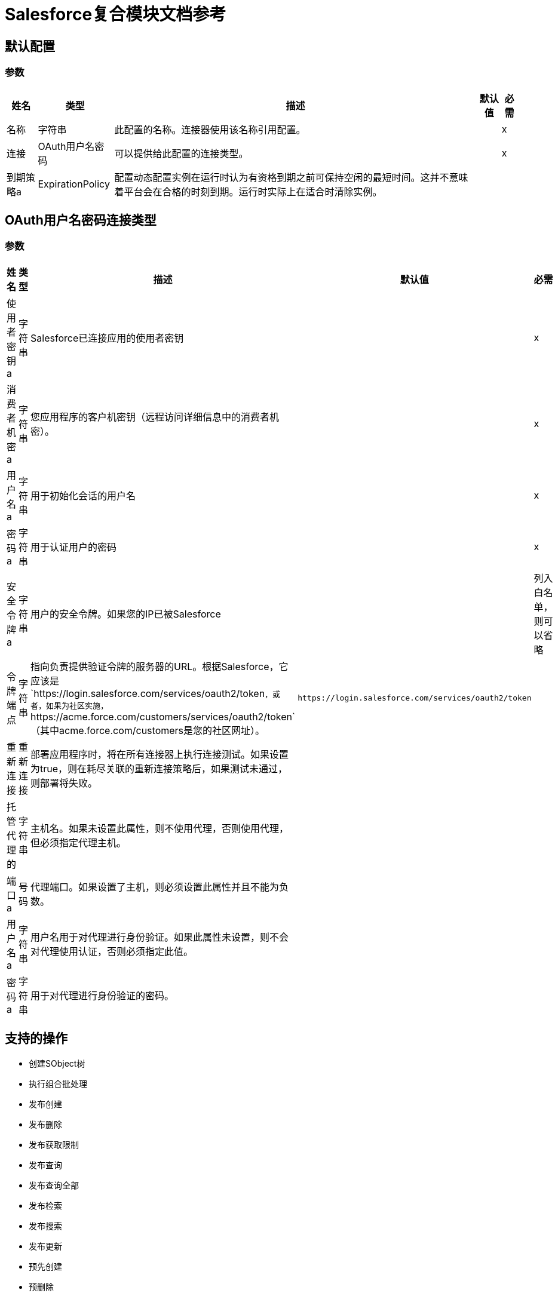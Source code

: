 =  Salesforce复合模块文档参考

== 默认配置

=== 参数

[%header%autowidth.spread]
|===
| 姓名 | 类型 | 描述 | 默认值 | 必需
|名称 | 字符串 | 此配置的名称。连接器使用该名称引用配置。 |  | x
| 连接|  OAuth用户名密码
  | 可以提供给此配置的连接类型。 |  | x
| 到期策略a |  ExpirationPolicy  |  配置动态配置实例在运行时认为有资格到期之前可保持空闲的最短时间。这并不意味着平台会在合格的时刻到期。运行时实际上在适合时清除实例。 |   |
|===

==  OAuth用户名密码连接类型

=== 参数

[%header%autowidth.spread]
|===
| 姓名 | 类型 | 描述 | 默认值 | 必需
| 使用者密钥a | 字符串 |   Salesforce已连接应用的使用者密钥 |   | x
| 消费者机密a | 字符串 |  您应用程序的客户机密钥（远程访问详细信息中的消费者机密）。 |   | x
| 用户名a | 字符串 |  用于初始化会话的用户名 |   | x
| 密码a | 字符串 |  用于认证用户的密码 |   | x
| 安全令牌a | 字符串 |  用户的安全令牌。如果您的IP已被Salesforce  |   |
列入白名单，则可以省略
| 令牌端点| 字符串 |  指向负责提供验证令牌的服务器的URL。根据Salesforce，它应该是`+https://login.salesforce.com/services/oauth2/token+`，或者，如果为社区实施，`+https://acme.force.com/customers/services/oauth2/token+`（其中acme.force.com/customers是您的社区网址）。 |   `+https://login.salesforce.com/services/oauth2/token+`  |
| 重新连接| 重新连接 |  部署应用程序时，将在所有连接器上执行连接测试。如果设置为true，则在耗尽关联的重新连接策略后，如果测试未通过，则部署将失败。 |   |
| 托管代理的| 字符串 |  主机名。如果未设置此属性，则不使用代理，否则使用代理，但必须指定代理主机。 |   |
| 端口a | 号码 |  代理端口。如果设置了主机，则必须设置此属性并且不能为负数。 |   |
| 用户名a | 字符串 |  用户名用于对代理进行身份验证。如果此属性未设置，则不会对代理使用认证，否则必须指定此值。 |   |
| 密码a | 字符串 |  用于对代理进行身份验证的密码。 |   |
|===

== 支持的操作

* 创建SObject树
* 执行组合批处理
* 发布创建
* 发布删除
* 发布获取限制
* 发布查询
* 发布查询全部
* 发布检索
* 发布搜索
* 发布更新
* 预先创建
* 预删除
* 预获取限制
* 预查询
* 预查全部
* 预检索
* 预搜索
* 预更新

== 操作


[[createSobjectTree]]
== 创建SObject树

`<salesforce-composite:create-sobject-tree>`

将SObject树列表发送到Salesforce以创建。

=== 参数

[%header%autowidth.spread]
|===
| 姓名 | 类型 | 描述 | 默认值 | 必需
| 配置 | 字符串 | 要使用的配置的名称。 |  | x
|  SObject根类型a | 字符串 |树根的sObject类型。 |   | x
|  SObject树a | 对象数组 |表示需要创建的树列表的地图列表。 |   `#[payload]` {{5} }
| 目标变量a | 字符串 |  存储操作输出的变量。 |   |
| 目标值a | 字符串 |  根据操作输出评估此表达式，并将结果存储在目标变量中。 |   `#[payload]`  |
| 重新连接策略|  *重新连接
*  reconnect-forever  |  发生连接错误时的重试策略。 |   |
|===

=== 输出

[cols="20a,80a"]
|===
|  {键入{1}}对象
|===

=== 用于配置

* 复合配置

=== 抛出

*  SALESFORCE-COMPOSITE：连通
*  SALESFORCE-COMPOSITE：INVALID_SESSION
*  SALESFORCE-COMPOSITE：RETRY_EXHAUSTED
*  SALESFORCE-COMPOSITE：TRANSACTION
*  SALESFORCE-COMPOSITE：变换
*  SALESFORCE-COMPOSITE：UNKNOWN
*  SALESFORCE-COMPOSITE：验证


[[executeCompositeBatch]]
== 执行组合批处理

`<salesforce-composite:execute-composite-batch>`

=== 参数

[%header%autowidth.spread]
|===
| 姓名 | 类型 | 描述 | 默认值 | 必需
| 配置 | 字符串 | 要使用的配置的名称。 |  | x
| 子请求| 对象数组 |   |   `#[payload]`  |
| 目标变量a | 字符串 |  存储操作输出的变量。 |   |
| 目标值a | 字符串 |  根据操作输出评估此表达式，并将结果存储在目标变量中。 |   `#[payload]`  |
| 重新连接策略|  *重新连接
*  reconnect-forever  |  发生连接错误时的重试策略。 |   |
|===

=== 输出

[cols="20a,80a"]
|===
|  {键入{1}}对象
|===

=== 用于配置

* 复合配置

=== 抛出

*  SALESFORCE-COMPOSITE：连通
*  SALESFORCE-COMPOSITE：INVALID_SESSION
*  SALESFORCE-COMPOSITE：RETRY_EXHAUSTED
*  SALESFORCE-COMPOSITE：TRANSACTION
*  SALESFORCE-COMPOSITE：变换
*  SALESFORCE-COMPOSITE：UNKNOWN
*  SALESFORCE-COMPOSITE：验证

[[postCreate]]
== 发布创建

`<salesforce-composite:post-create>`

此方法为创建结果提供元数据。它从executeCompositeBatch（String，java.util.List）返回的结果中输入一条记录，该结果属于由preCreate（String，java.util.Map）生成的create sub-request。

=== 参数

[%header%autowidth.spread]
|===
| 姓名 | 类型 | 描述 | 默认值 | 必需
| 配置 | 字符串 | 要使用的配置的名称。 |  | x
| 创建结果a | 对象 |创建子请求的结果。 |   `#[payload]`  |
| 目标变量a | 字符串 |  存储操作输出的变量。 |   |
| 目标值a | 字符串 |  根据操作输出评估此表达式，并将结果存储在目标变量中。 |   `#[payload]`  |
| 重新连接策略|  *重新连接
*  reconnect-forever  |  发生连接错误时的重试策略。 |   |
|===

=== 输出

[cols="20a,80a"]
|===
|  {键入{1}}对象
|===

=== 用于配置

* 复合配置

=== 抛出

*  SALESFORCE-COMPOSITE：连通
*  SALESFORCE-COMPOSITE：INVALID_SESSION
*  SALESFORCE-COMPOSITE：RETRY_EXHAUSTED
*  SALESFORCE-COMPOSITE：TRANSACTION
*  SALESFORCE-COMPOSITE：变换
*  SALESFORCE-COMPOSITE：UNKNOWN
*  SALESFORCE-COMPOSITE：验证

[[postDelete]]
== 发布删除

`<salesforce-composite:post-delete>`

此方法为删除的结果提供元数据。它从由属于由preDelete（String，java.util.Map）生成的delete子请求的executeCompositeBatch（String，java.util.List）返回的结果中作为输入输入一条记录。

=== 参数

[%header%autowidth.spread]
|===
| 姓名 | 类型 | 描述 | 默认值 | 必需
| 配置 | 字符串 | 要使用的配置的名称。 |  | x
| 删除结果a | 对象 |删除子请求的结果 |   `#[payload]`  |
| 目标变量a | 字符串 |  存储操作输出的变量。 |   |
| 目标值a | 字符串 |  根据操作输出评估此表达式，并将结果存储在目标变量中。 |   `#[payload]`  |
| 重新连接策略|  *重新连接
*  reconnect-forever  |  发生连接错误时的重试策略。 |   |
|===

=== 输出

[cols="20a,80a"]
|===
|  {键入{1}}对象
|===

=== 用于配置

* 复合配置

=== 抛出

*  SALESFORCE-COMPOSITE：连通
*  SALESFORCE-COMPOSITE：INVALID_SESSION
*  SALESFORCE-COMPOSITE：RETRY_EXHAUSTED
*  SALESFORCE-COMPOSITE：TRANSACTION
*  SALESFORCE-COMPOSITE：变换
*  SALESFORCE-COMPOSITE：UNKNOWN
*  SALESFORCE-COMPOSITE：验证

[[postGetLimits]]
== 发布获取限制

`<salesforce-composite:post-get-limits>`

此方法为创建结果提供元数据。它从org.mule.modules.salesforce.composite.SalesforceCompositeConnector＃executeCompositeBatch（String，java.util.List）返回的结果中输入一条记录，该记录属于由org.mule.modules.salesforce生成的创建子请求。 composite.SalesforceCompositeConnector＃preCreate（String，java.util.Map）。

=== 参数

[%header%autowidth.spread]
|===
| 姓名 | 类型 | 描述 | 默认值 | 必需
| 配置 | 字符串 | 要使用的配置的名称。 |  | x
| 获取限制结果a | 对象 |创建子请求的结果。 |   `#[payload]`  |
| 目标变量a | 字符串 |  存储操作输出的变量。 |   |
| 目标值a | 字符串 |  根据操作输出评估此表达式，并将结果存储在目标变量中。 |   `#[payload]`  |
| 重新连接策略|  *重新连接
*  reconnect-forever  |  发生连接错误时的重试策略。 |   |
|===

=== 输出

[cols="20a,80a"]
|===
|  {键入{1}}对象
|===

=== 用于配置

* 复合配置

=== 抛出

*  SALESFORCE-COMPOSITE：连通
*  SALESFORCE-COMPOSITE：INVALID_SESSION
*  SALESFORCE-COMPOSITE：RETRY_EXHAUSTED
*  SALESFORCE-COMPOSITE：TRANSACTION
*  SALESFORCE-COMPOSITE：变换
*  SALESFORCE-COMPOSITE：UNKNOWN
*  SALESFORCE-COMPOSITE：验证

[[postQuery]]
== 发布查询

`<salesforce-composite:post-query>`


此方法为查询结果提供元数据。它从org.mule.modules.salesforce.composite.SalesforceCompositeConnector＃executeCompositeBatch（String，java.util.List）返回的结果中输入一条记录，该记录属于由org.mule.modules.salesforce生成的查询子请求。 composite.SalesforceCompositeConnector＃preQuery（String，java.util.Map）。

=== 参数

[%header%autowidth.spread]
|===
| 姓名 | 类型 | 描述 | 默认值 | 必需
| 配置 | 字符串 | 要使用的配置的名称。 |  | x
| 查询| 字符串 |   |   | x
| 查询结果a | 对象 |查询子请求的结果 |   `#[payload]`  |
| 流式策略a |  *可重复的内存可迭代
* 可重复的文件-STORE-迭代
* 不可重复迭代 |  配置使用可重复的流及其行为。 |   |
| 目标变量a | 字符串 |  存储操作输出的变量。 |   |
| 目标值a | 字符串 |  根据操作输出评估此表达式，并将结果存储在目标变量中。 |   `#[payload]`  |
| 重新连接策略|  *重新连接
*  reconnect-forever  |  发生连接错误时的重试策略。 |   |
|===

=== 输出

[cols="20a,80a"]
|===
| 键入 |对象数组
|===

=== 用于配置

* 复合配置

=== 抛出

*  SALESFORCE-COMPOSITE：连通
*  SALESFORCE-COMPOSITE：INVALID_SESSION
*  SALESFORCE-COMPOSITE：TRANSACTION
*  SALESFORCE-COMPOSITE：变换
*  SALESFORCE-COMPOSITE：UNKNOWN
*  SALESFORCE-COMPOSITE：验证

[[postQueryAll]]
== 发布查询全部

`<salesforce-composite:post-query-all>`

此方法为创建结果提供元数据。它从org.mule.modules.salesforce.composite.SalesforceCompositeConnector＃executeCompositeBatch（String，java.util.List）返回的结果中输入一条记录，该记录属于由org.mule.modules.salesforce生成的创建子请求。 composite.SalesforceCompositeConnector＃preCreate（String，java.util.Map）。

=== 参数

[%header%autowidth.spread]
|===
| 姓名 | 类型 | 描述 | 默认值 | 必需
| 配置 | 字符串 | 要使用的配置的名称。 |  | x
| 查询结果a | 对象 |创建子请求的结果。 |   `#[payload]`  |
| 流式策略a |  *可重复的内存可迭代
* 可重复的文件-STORE-迭代
* 不可重复迭代 |  配置使用可重复的流及其行为。 |   |
| 目标变量a | 字符串 |  存储操作输出的变量。 |   |
| 目标值a | 字符串 |  根据操作输出评估此表达式，并将结果存储在目标变量中。 |   `#[payload]`  |
| 重新连接策略|  *重新连接
*  reconnect-forever  |  发生连接错误时的重试策略。 |   |
|===

=== 输出

[cols="20a,80a"]
|===
| 键入 |对象数组
|===

=== 用于配置

* 复合配置

=== 抛出

*  SALESFORCE-COMPOSITE：连通
*  SALESFORCE-COMPOSITE：INVALID_SESSION
*  SALESFORCE-COMPOSITE：TRANSACTION
*  SALESFORCE-COMPOSITE：变换
*  SALESFORCE-COMPOSITE：UNKNOWN
*  SALESFORCE-COMPOSITE：验证

[[postRetrieve]]
== 发布检索

`<salesforce-composite:post-retrieve>`


此方法为检索结果提供元数据。它从org.mule.modules.salesforce.composite.SalesforceCompositeConnector＃executeCompositeBatch（String，java.util.List）返回的结果中输入一条记录，该记录属于检索由org.mule.modules.salesforce生成的子请求。 composite.SalesforceCompositeConnector＃preRetrieve（String，java.util.Map）。

=== 参数

[%header%autowidth.spread]
|===
| 姓名 | 类型 | 描述 | 默认值 | 必需
| 配置 | 字符串 | 要使用的配置的名称。 |  | x
| 检索数据a | 对象 |检索子请求的结果 |   `#[payload]`  |
| 重新连接策略|  *重新连接
*  reconnect-forever  |  发生连接错误时的重试策略。 |   |
|===
=== 用于配置

* 复合配置

=== 抛出

*  SALESFORCE-COMPOSITE：连通
*  SALESFORCE-COMPOSITE：INVALID_SESSION
*  SALESFORCE-COMPOSITE：RETRY_EXHAUSTED
*  SALESFORCE-COMPOSITE：TRANSACTION
*  SALESFORCE-COMPOSITE：变换
*  SALESFORCE-COMPOSITE：UNKNOWN
*  SALESFORCE-COMPOSITE：验证

[[postSearch]]
== 发布搜索

`<salesforce-composite:post-search>`

该方法为搜索结果提供元数据。它从org.mule.modules.salesforce.composite.SalesforceCompositeConnector＃executeCompositeBatch（String，java.util.List）返回的结果中输入一条记录，该记录属于由org.mule.modules.salesforce生成的搜索子请求。 composite.SalesforceCompositeConnector＃preSearch（String，java.util.Map）。

=== 参数

[%header%autowidth.spread]
|===
| 姓名 | 类型 | 描述 | 默认值 | 必需
| 配置 | 字符串 | 要使用的配置的名称。 |  | x
| 搜索结果a | 对象 |搜索子请求 |   `#[payload]`  |
的结果
| 目标变量a | 字符串 |  存储操作输出的变量。 |   |
| 目标值a | 字符串 |  根据操作输出评估此表达式，并将结果存储在目标变量中。 |   `#[payload]`  |
| 重新连接策略|  *重新连接
*  reconnect-forever  |  发生连接错误时的重试策略。 |   |
|===

=== 输出

[cols="20a,80a"]
|===
| 键入 |对象数组
|===

=== 用于配置

* 复合配置

=== 抛出

*  SALESFORCE-COMPOSITE：连通
*  SALESFORCE-COMPOSITE：INVALID_SESSION
*  SALESFORCE-COMPOSITE：RETRY_EXHAUSTED
*  SALESFORCE-COMPOSITE：TRANSACTION
*  SALESFORCE-COMPOSITE：变换
*  SALESFORCE-COMPOSITE：UNKNOWN
*  SALESFORCE-COMPOSITE：验证

[[postUpdate]]
== 发布更新

`<salesforce-composite:post-update>`


此方法为更新结果提供元数据。它从org.mule.modules.salesforce.composite.SalesforceCompositeConnector＃executeCompositeBatch（String，java.util.List）返回的结果中输入一条记录，该记录属于由org.mule.modules.salesforce生成的更新子请求。 composite.SalesforceCompositeConnector＃preUpdate（String，java.util.Map）。

=== 参数

[%header%autowidth.spread]
|===
| 姓名 | 类型 | 描述 | 默认值 | 必需
| 配置 | 字符串 | 要使用的配置的名称。 |  | x
| 更新结果a | 对象 |更新子请求的结果 |   `#[payload]`  |
| 目标变量a | 字符串 |  存储操作输出的变量。 |   |
| 目标值a | 字符串 |  根据操作输出评估此表达式，并将结果存储在目标变量中。 |   `#[payload]`  |
| 重新连接策略|  *重新连接
*  reconnect-forever  |  发生连接错误时的重试策略。 |   |
|===

=== 输出

[cols="20a,80a"]
|===
|  {键入{1}}对象
|===

=== 用于配置

* 复合配置

=== 抛出

*  SALESFORCE-COMPOSITE：连通
*  SALESFORCE-COMPOSITE：INVALID_SESSION
*  SALESFORCE-COMPOSITE：RETRY_EXHAUSTED
*  SALESFORCE-COMPOSITE：TRANSACTION
*  SALESFORCE-COMPOSITE：变换
*  SALESFORCE-COMPOSITE：UNKNOWN
*  SALESFORCE-COMPOSITE：验证

[[preCreate]]
== 预先创建

`<salesforce-composite:pre-create>`

此方法为将创建的对象提供基于创建的元数据，并生成要执行的子请求executeCompositeBatch（String，java.util.List）。

=== 参数

[%header%autowidth.spread]
|===
| 姓名 | 类型 | 描述 | 默认值 | 必需
| 配置 | 字符串 | 要使用的配置的名称。 |  | x
| 键入| 字符串 |要创建的对象的类型。 |   | x
|  S对象a | 对象 |要创建的对象作为贴图符合所选类型的元数据。 |   `#[payload]`  |
| 目标变量a | 字符串 |  存储操作输出的变量。 |   |
| 目标值a | 字符串 |  根据操作输出评估此表达式，并将结果存储在目标变量中。 |   `#[payload]`  |
| 重新连接策略|  *重新连接
*  reconnect-forever  |  发生连接错误时的重试策略。 |   |
|===

=== 输出

[cols="20a,80a"]
|===
|  {键入{1}}对象
|===

=== 用于配置

* 复合配置

=== 抛出

*  SALESFORCE-COMPOSITE：连通
*  SALESFORCE-COMPOSITE：INVALID_SESSION
*  SALESFORCE-COMPOSITE：RETRY_EXHAUSTED
*  SALESFORCE-COMPOSITE：TRANSACTION
*  SALESFORCE-COMPOSITE：变换
*  SALESFORCE-COMPOSITE：UNKNOWN
*  SALESFORCE-COMPOSITE：验证

[[preDelete]]
== 预删除

`<salesforce-composite:pre-delete>`


此方法为将要删除的对象提供基于删除的元数据，并生成要执行给executeCompositeBatch（String，java.util.List）的子请求。

=== 参数

[%header%autowidth.spread]
|===
| 姓名 | 类型 | 描述 | 默认值 | 必需
| 配置 | 字符串 | 要使用的配置的名称。 |  | x
| 键入| 字符串 |要删除的对象的类型。 |   | x
|  S对象a | 对象 |具有要删除的对象的ID映射到ID密钥的映射。 |   `#[payload]`  |
| 目标变量a | 字符串 |  存储操作输出的变量。 |   |
| 目标值a | 字符串 |  根据操作输出评估此表达式，并将结果存储在目标变量中。 |   `#[payload]`  |
| 重新连接策略|  *重新连接
*  reconnect-forever  |  发生连接错误时的重试策略。 |   |
|===

=== 输出

[cols="20a,80a"]
|===
|  {键入{1}}对象
|===

=== 用于配置

* 复合配置

=== 抛出

*  SALESFORCE-COMPOSITE：连通
*  SALESFORCE-COMPOSITE：INVALID_SESSION
*  SALESFORCE-COMPOSITE：RETRY_EXHAUSTED
*  SALESFORCE-COMPOSITE：TRANSACTION
*  SALESFORCE-COMPOSITE：变换
*  SALESFORCE-COMPOSITE：UNKNOWN
*  SALESFORCE-COMPOSITE：验证

[[preGetLimits]]
== 预获取限制

`<salesforce-composite:pre-get-limits>`


此方法为getLimits提供元数据，并生成一个要执行的子请求给org.mule.modules.salesforce.composite.SalesforceCompositeConnector＃executeCompositeBatch（String，java.util.List）。

=== 参数

[%header%autowidth.spread]
|===
| 姓名 | 类型 | 描述 | 默认值 | 必需
| 配置 | 字符串 | 要使用的配置的名称。 |  | x
| 目标变量a | 字符串 |  存储操作输出的变量。 |   |
| 目标值a | 字符串 |  根据操作输出评估此表达式，并将结果存储在目标变量中。 |   `#[payload]`  |
| 重新连接策略|  *重新连接
*  reconnect-forever  |  发生连接错误时的重试策略。 |   |
|===

=== 输出

[cols="20a,80a"]
|===
|  {键入{1}}对象
|===

=== 用于配置

* 复合配置

=== 抛出

*  SALESFORCE-COMPOSITE：连通
*  SALESFORCE-COMPOSITE：INVALID_SESSION
*  SALESFORCE-COMPOSITE：RETRY_EXHAUSTED
*  SALESFORCE-COMPOSITE：TRANSACTION
*  SALESFORCE-COMPOSITE：变换
*  SALESFORCE-COMPOSITE：UNKNOWN
*  SALESFORCE-COMPOSITE：验证

[[preQuery]]
== 预查询

`<salesforce-composite:pre-query>`


此方法为将要查询的对象提供基于查询的元数据，并为org.mule.modules.salesforce.composite.SalesforceCompositeConnector＃executeCompositeBatch（String，java.util.List）生成一个要执行的子请求。

=== 参数

[%header%autowidth.spread]
|===
| 姓名 | 类型 | 描述 | 默认值 | 必需
| 配置 | 字符串 | 要使用的配置的名称。 |  | x
| 查询| 字符串 |在executeCompositeBatch中运行的查询。 |   | x
| 参数a | 对象 |   |   |
| 目标变量a | 字符串 |  存储操作输出的变量。 |   |
| 目标值a | 字符串 |  根据操作输出评估此表达式，并将结果存储在目标变量中。 |   `#[payload]`  |
| 重新连接策略|  *重新连接
*  reconnect-forever  |  发生连接错误时的重试策略。 |   |
|===

=== 输出

[cols="20a,80a"]
|===
|  {键入{1}}对象
|===

=== 用于配置

* 复合配置

=== 抛出

*  SALESFORCE-COMPOSITE：连通
*  SALESFORCE-COMPOSITE：INVALID_SESSION
*  SALESFORCE-COMPOSITE：RETRY_EXHAUSTED
*  SALESFORCE-COMPOSITE：TRANSACTION
*  SALESFORCE-COMPOSITE：变换
*  SALESFORCE-COMPOSITE：UNKNOWN
*  SALESFORCE-COMPOSITE：验证

[[preQueryAll]]
== 预查全部

`<salesforce-composite:pre-query-all>`


此方法为将要查询的对象提供基于查询的元数据，并为org.mule.modules.salesforce.composite.SalesforceCompositeConnector＃executeCompositeBatch（String，java.util.List）生成一个要执行的子请求。

=== 参数

[%header%autowidth.spread]
|===
| 姓名 | 类型 | 描述 | 默认值 | 必需
| 配置 | 字符串 | 要使用的配置的名称。 |  | x
| 查询| 字符串 |在executeCompositeBatch中运行的查询。 |   | x
| 参数a | 对象 |   |   |
| 目标变量a | 字符串 |  存储操作输出的变量。 |   |
| 目标值a | 字符串 |  根据操作输出评估此表达式，并将结果存储在目标变量中。 |   `#[payload]`  |
| 重新连接策略|  *重新连接
*  reconnect-forever  |  发生连接错误时的重试策略。 |   |
|===

=== 输出

[cols="20a,80a"]
|===
|  {键入{1}}对象
|===

=== 用于配置

* 复合配置

=== 抛出

*  SALESFORCE-COMPOSITE：连通
*  SALESFORCE-COMPOSITE：INVALID_SESSION
*  SALESFORCE-COMPOSITE：RETRY_EXHAUSTED
*  SALESFORCE-COMPOSITE：TRANSACTION
*  SALESFORCE-COMPOSITE：变换
*  SALESFORCE-COMPOSITE：UNKNOWN
*  SALESFORCE-COMPOSITE：验证

[[preRetrieve]]
== 预检索

`<salesforce-composite:pre-retrieve>`

此方法提供元数据用于基于将要检索的对象进行检索，并生成要执行给org.mule.modules.salesforce.composite.SalesforceCompositeConnector＃executeCompositeBatch（String，java.util.List）的子请求。

=== 参数

[%header%autowidth.spread]
|===
| 姓名 | 类型 | 描述 | 默认值 | 必需
| 配置 | 字符串 | 要使用的配置的名称。 |  | x
| 检索数据a | 对象 |要检索的对象将保留为所选类型的元数据。 |   `#[payload]`  |
| 目标变量a | 字符串 |  存储操作输出的变量。 |   |
| 目标值a | 字符串 |  根据操作输出评估此表达式，并将结果存储在目标变量中。 |   `#[payload]`  |
| 重新连接策略|  *重新连接
*  reconnect-forever  |  发生连接错误时的重试策略。 |   |
|===

=== 输出

[cols="20a,80a"]
|===
|  {键入{1}}对象
|===

=== 用于配置

* 复合配置

=== 抛出

*  SALESFORCE-COMPOSITE：连通
*  SALESFORCE-COMPOSITE：INVALID_SESSION
*  SALESFORCE-COMPOSITE：RETRY_EXHAUSTED
*  SALESFORCE-COMPOSITE：TRANSACTION
*  SALESFORCE-COMPOSITE：变换
*  SALESFORCE-COMPOSITE：UNKNOWN
*  SALESFORCE-COMPOSITE：验证

[[preSearch]]
== 预搜索

`<salesforce-composite:pre-search>`


此方法的目的是为用户提供一种输入SOSL字符串的方法，并为org.mule.modules.salesforce.composite.SalesforceCompositeConnector＃executeCompositeBatch（java.util.List）生成一个要执行的子请求。

=== 参数

[%header%autowidth.spread]
|===
| 姓名 | 类型 | 描述 | 默认值 | 必需
| 配置 | 字符串 | 要使用的配置的名称。 |  | x
| 搜索| 字符串 |要在executeCompositeBatch中运行的SOSL字符串。 |   `#[payload]`  |
| 目标变量a | 字符串 |  存储操作输出的变量。 |   |
| 目标值a | 字符串 |  根据操作输出评估此表达式，并将结果存储在目标变量中。 |   `#[payload]`  |
| 重新连接策略|  *重新连接
*  reconnect-forever  |  发生连接错误时的重试策略。 |   |
|===

=== 输出

[cols="20a,80a"]
|===
|  {键入{1}}对象
|===

=== 用于配置

* 复合配置

=== 抛出

*  SALESFORCE-COMPOSITE：连通
*  SALESFORCE-COMPOSITE：INVALID_SESSION
*  SALESFORCE-COMPOSITE：RETRY_EXHAUSTED
*  SALESFORCE-COMPOSITE：TRANSACTION
*  SALESFORCE-COMPOSITE：变换
*  SALESFORCE-COMPOSITE：UNKNOWN
*  SALESFORCE-COMPOSITE：验证

[[preUpdate]]
== 预更新

`<salesforce-composite:pre-update>`

此方法根据要创建的对象提供创建的元数据，并生成要执行的子请求以供org.mule.modules.salesforce.composite.SalesforceCompositeConnector＃executeCompositeBatch（String，java.util.List）执行。

=== 参数

[%header%autowidth.spread]
|===
| 姓名 | 类型 | 描述 | 默认值 | 必需
| 配置 | 字符串 | 要使用的配置的名称。 |  | x
| 键入| 字符串 |要创建的对象的类型。 |   | x
|  S对象a | 对象 |创建对象，作为贴图所选类型的元数据。 |   `#[payload]`  |
| 目标变量a | 字符串 |  存储操作输出的变量。 |   |
| 目标值a | 字符串 |  根据操作输出评估此表达式，并将结果存储在目标变量中。 |   `#[payload]`  |
| 重新连接策略|  *重新连接
*  reconnect-forever  |  发生连接错误时的重试策略。 |   |
|===

=== 输出

[cols="20a,80a"]
|===
|  {键入{1}}对象
|===

=== 用于配置

* 复合配置

=== 抛出

*  SALESFORCE-COMPOSITE：连通
*  SALESFORCE-COMPOSITE：INVALID_SESSION
*  SALESFORCE-COMPOSITE：RETRY_EXHAUSTED
*  SALESFORCE-COMPOSITE：TRANSACTION
*  SALESFORCE-COMPOSITE：变换
*  SALESFORCE-COMPOSITE：UNKNOWN
*  SALESFORCE-COMPOSITE：验证

== 类型

[[Reconnection]]
== 重新连接

[%header%autowidth.spread]
|===
| 字段 | 类型 | 描述 | 默认值 | 必需
| 部署失败| 布尔值 | 部署应用程序时，将在所有连接器上执行连接测试。如果设置为true，则在耗尽关联的重新连接策略后，如果测试未通过，则部署将失败。 |   | 
| 重新连接策略|  *重新连接
*  reconnect-forever  | 要使用的重新连接策略。 |   | 
|===


[[reconnect]]
== 重新连接

[%header%autowidth.spread]
|===
| 字段 | 类型 | 描述 | 默认值 | 必需
| 频率a | 数字 | 以毫秒为单位重新连接的频率。 |   | 
| 计算| 数字 | 重新尝试重新尝试的次数。 |   | 
|===


[[reconnect-forever]]
== 重新连接Forever

[%header%autowidth.spread]
|===
| 字段 | 类型 | 描述 | 默认值 | 必需
| 频率a | 数字 | 以毫秒为单位重新连接的频率。 |   | 
|===


[[ExpirationPolicy]]
== 到期政策

[%header%autowidth.spread]
|===
| 字段 | 类型 | 描述 | 默认值 | 必需
| 最大空闲时间a | 数字 | 动态配置实例在被认为有资格到期之前应被允许闲置的最长时间的标量时间值。{{3 }} | 
| 时间单元a | 枚举，其中一个：

** 天
**  HOURS
**  MICROSECONDS
**  MILLISECONDS
**  MINUTES
** 纳秒
** 秒后
| 限定maxIdleTime属性的时间单位。 |   | 
|===

== 可重复记忆Iterable

[%header%autowidth.spread]
|===
| 字段 | 类型 | 描述 | 默认值 | 必需
| 初始缓冲区大小a | 数字 | 在内存中最初允许连接器使用流并提供随机访问其数据的实例数。如果流包含的数据量超过此缓冲区中的数据量，则缓冲区将根据bufferSizeIncrement属性进行扩展，并且上限为maxInMemorySize。默认值为100个实例。|   | 
| 缓冲区大小增加一个| 数字 | 缓冲区可以扩展超过其初始大小的数值增量值。要指示没有缓冲区扩展，请设置为零或负数。如果缓冲区设置为不扩展并且已满，则任何尝试写入缓冲区都会导致STREAM_MAXIMUM_SIZE_EXCEEDED错误。默认值为100个实例。 |   | 
| 最大缓冲区大小a | 数字 | 要使用的最大内存量。如果使用更多内存，写入尝试将导致STREAM_MAXIMUM_SIZE_EXCEEDED错误。要设置无限制，请将此值设置为零或负数。 |   | 
|===

== 可重复的文件存储Iterable

[%header%autowidth.spread]
|===
| 字段 | 类型 | 描述 | 默认值 | 必需
| 内存中的最大大小a | 数字 | 要保留在内存中的最大实例数。如果需要更多，连接器将开始缓冲磁盘内容。 |   | 
| 缓冲单元a | 枚举，其中之一：

**  BYTE
**  KB
**  MB
**  GB  |  maxInMemorySize的单位。 |   | 
|===

== 另请参阅

*  https://forums.mulesoft.com [MuleSoft论坛]。
*  https://support.mulesoft.com [联系MuleSoft支持]。

